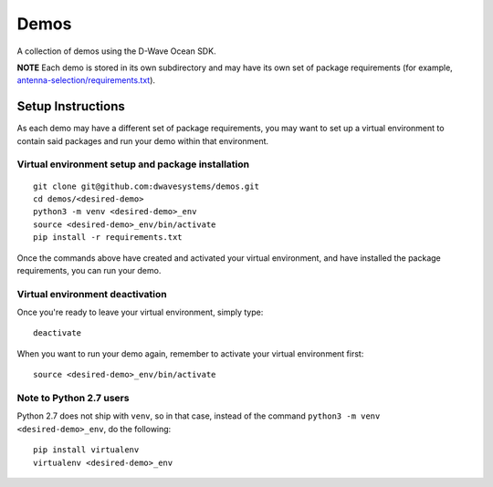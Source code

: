 Demos
=====
A collection of demos using the D-Wave Ocean SDK.

**NOTE** Each demo is stored in its own subdirectory and may have its own
set of package requirements (for example, `antenna-selection/requirements.txt
<antenna-selection/requirements.txt>`_).

Setup Instructions
------------------
As each demo may have a different set of package requirements, you may want to
set up a virtual environment to contain said packages and run your demo within
that environment.

Virtual environment setup and package installation
~~~~~~~~~~~~~~~~~~~~~~~~~~~~~~~~~~~~~~~~~~~~~~~~~~~
::

  git clone git@github.com:dwavesystems/demos.git
  cd demos/<desired-demo>
  python3 -m venv <desired-demo>_env
  source <desired-demo>_env/bin/activate
  pip install -r requirements.txt

Once the commands above have created and activated your virtual environment,
and have installed the package requirements, you can run your demo.

Virtual environment deactivation
~~~~~~~~~~~~~~~~~~~~~~~~~~~~~~~~
Once you're ready to leave your virtual environment, simply type:
::
  deactivate

When you want to run your demo again, remember to activate your virtual
environment first:
::
  source <desired-demo>_env/bin/activate

Note to Python 2.7 users
~~~~~~~~~~~~~~~~~~~~~~~~
Python 2.7 does not ship with ``venv``, so in that case, instead of the command
``python3 -m venv <desired-demo>_env``, do the following:
::
  pip install virtualenv
  virtualenv <desired-demo>_env

